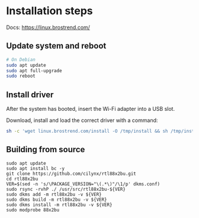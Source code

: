 
* Installation steps
Docs: https://linux.brostrend.com/

** Update system and reboot
#+begin_src bash
# On Debian
sudo apt update
sudo apt full-upgrade
sudo reboot
#+end_src

** Install driver
After the system has booted, insert the Wi-Fi adapter into a USB slot.

Download, install and load the correct driver with a command:
#+begin_src bash
sh -c 'wget linux.brostrend.com/install -O /tmp/install && sh /tmp/install'
#+end_src

** Building from source
#+begin_src shell
sudo apt update
sudo apt install bc -y
git clone https://github.com/cilynx/rtl88x2bu.git
cd rtl88x2bu
VER=$(sed -n 's/\PACKAGE_VERSION="\(.*\)"/\1/p' dkms.conf)
sudo rsync -rvhP ./ /usr/src/rtl88x2bu-${VER}
sudo dkms add -m rtl88x2bu -v ${VER}
sudo dkms build -m rtl88x2bu -v ${VER}
sudo dkms install -m rtl88x2bu -v ${VER}
sudo modprobe 88x2bu
#+end_src
